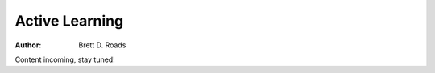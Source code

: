 ###############
Active Learning
###############

:Author: Brett D. Roads

Content incoming, stay tuned!